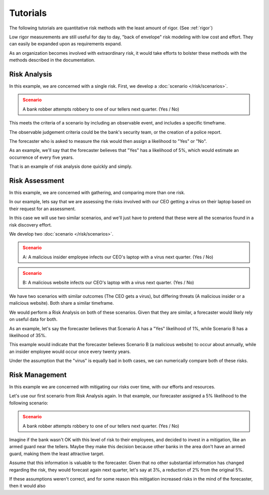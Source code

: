 Tutorials
=========
The following tutorials are quantitative risk methods with the least amount of rigor. (See :ref:`rigor`)

Low rigor measurements are still useful for day to day, "back of envelope" risk modeling with low cost and effort. They can easily be expanded upon as requirements expand.

As an organization becomes involved with extraordinary risk, it would take efforts to bolster these methods with the methods described in the documentation.

Risk Analysis
-------------
In this example, we are concerned with a single risk. First, we develop a :doc:`scenario </risk/scenarios>`.

.. admonition:: Scenario
  :class: warning

  A bank robber attempts robbery to one of our tellers next quarter. (Yes / No)

This meets the criteria of a scenario by including an observable event, and includes a specific timeframe.

The observable judgement criteria could be the bank's security team, or the creation of a police report.

The forecaster who is asked to measure the risk would then assign a likelihood to "Yes" or "No".

As an example, we'll say that the forecaster believes that "Yes" has a likelihood of 5%, which would estimate an occurrence of every five years.

That is an example of risk analysis done quickly and simply.

Risk Assessment
---------------
In this example, we are concerned with gathering, and comparing more than one risk.

In our example, lets say that we are assessing the risks involved with our CEO getting a virus on their laptop based on their request for an assessment.

In this case we will use two similar scenarios, and we'll just have to pretend that these were all the scenarios found in a risk discovery effort.

We develop two :doc:`scenario </risk/scenarios>`.

.. admonition:: Scenario
  :class: warning

  A: A malicious insider employee infects our CEO's laptop with a virus next quarter. (Yes / No)

.. admonition:: Scenario
  :class: warning

  B: A malicious website infects our CEO's laptop with a virus next quarter. (Yes / No)

We have two scenarios with similar outcomes (The CEO gets a virus), but differing threats (A malicious insider or a malicious website). Both share a similar timeframe.

We would perform a Risk Analysis on both of these scenarios. Given that they are similar, a forecaster would likely rely on useful data for both.

As an example, let's say the forecaster believes that Scenario A has a "Yes" likelihood of 1%, while Scenario B has a likelihood of 35%.

This example would indicate that the forecaster believes Scenario B (a malicious website) to occur about annually, while an insider employee would occur once every twenty years.

Under the assumption that the "virus" is equally bad in both cases, we can numerically compare both of these risks.

Risk Management
---------------
In this example we are concerned with mitigating our risks over time, with our efforts and resources.

Let's use our first scenario from Risk Analysis again. In that example, our forecaster assigned a 5% likelihood to the following scenario:

.. admonition:: Scenario
  :class: warning

  A bank robber attempts robbery to one of our tellers next quarter. (Yes / No)

Imagine if the bank wasn't OK with this level of risk to their employees, and decided to invest in a mitigation, like an armed guard near the tellers. Maybe they make this decision because other banks in the area don't have an armed guard, making them the least attractive target.

Assume that this information is valuable to the forecaster. Given that no other substantial information has changed regarding the risk, they would forecast again next quarter, let's say at 3%, a reduction of 2% from the original 5%.

If these assumptions weren't correct, and for some reason this mitigation increased risks in the mind of the forecaster, then it would also
